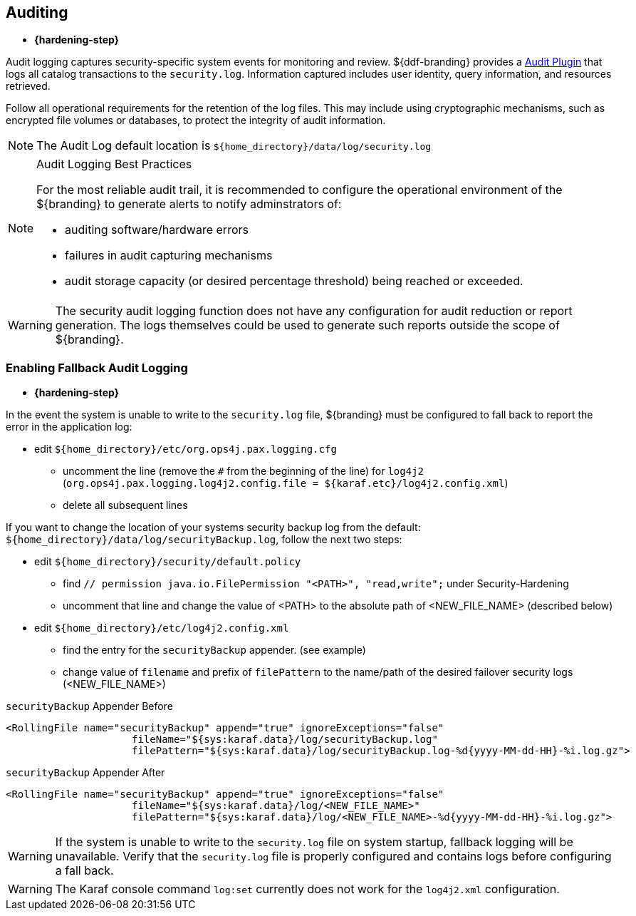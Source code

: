 :title: Auditing
:type: securing
:status: published
:parent: Securing
:summary: Configure auditing.
:order: 01
:project: ${branding}

== {title}

* *{hardening-step}*

Audit logging captures security-specific system events for monitoring and review.
${ddf-branding} provides a <<_security_logging_plugin,Audit Plugin>> that logs all catalog transactions to the `security.log`.
Information captured includes user identity, query information, and resources retrieved.

Follow all operational requirements for the retention of the log files.
This may include using cryptographic mechanisms, such as encrypted file volumes or databases, to protect the integrity of audit information.

[NOTE]
====
The Audit Log default location is `${home_directory}/data/log/security.log`
====

.Audit Logging Best Practices
[NOTE]
====
For the most reliable audit trail, it is recommended to configure the operational environment of the ${branding} to generate alerts to notify adminstrators of:

* auditing software/hardware errors
* failures in audit capturing mechanisms
* audit storage capacity (or desired percentage threshold) being reached or exceeded.
====

[WARNING]
====
The security audit logging function does not have any configuration for audit reduction or report generation.
The logs themselves could be used to generate such reports outside the scope of ${branding}.
====

=== Enabling Fallback Audit Logging

* *{hardening-step}*

In the event the system is unable to write to the `security.log` file, ${branding} must be configured to fall back to report the error in the application log:

* edit `${home_directory}/etc/org.ops4j.pax.logging.cfg`
** uncomment the line (remove the `#` from the beginning of the line) for `log4j2` (`org.ops4j.pax.logging.log4j2.config.file = ${karaf.etc}/log4j2.config.xml`)
** delete all subsequent lines

If you want to change the location of your systems security backup log from the default: `${home_directory}/data/log/securityBackup.log`, follow the next two steps:

* edit `${home_directory}/security/default.policy`
** find `//  permission java.io.FilePermission "<PATH>", "read,write";` under Security-Hardening
** uncomment that line and change the value of <PATH> to the absolute path of <NEW_FILE_NAME> (described below)
* edit `${home_directory}/etc/log4j2.config.xml`
** find the entry for the `securityBackup` appender. (see example)
** change value of `filename` and prefix of `filePattern` to the name/path of the desired failover security logs (<NEW_FILE_NAME>)

.`securityBackup` Appender Before
[source,xml,linenums]
----
<RollingFile name="securityBackup" append="true" ignoreExceptions="false"
                     fileName="${sys:karaf.data}/log/securityBackup.log"
                     filePattern="${sys:karaf.data}/log/securityBackup.log-%d{yyyy-MM-dd-HH}-%i.log.gz">
----

.`securityBackup` Appender After
[source,xml,linenums]
----
<RollingFile name="securityBackup" append="true" ignoreExceptions="false"
                     fileName="${sys:karaf.data}/log/<NEW_FILE_NAME>"
                     filePattern="${sys:karaf.data}/log/<NEW_FILE_NAME>-%d{yyyy-MM-dd-HH}-%i.log.gz">
----

[WARNING]
====
If the system is unable to write to the `security.log` file on system startup, fallback logging will be unavailable.
Verify that the `security.log` file is properly configured and contains logs before configuring a fall back.
====

[WARNING]
====
The Karaf console command `log:set` currently does not work for the `log4j2.xml` configuration.
//See https://issues.apache.org/jira/browse/KARAF-5354
====
